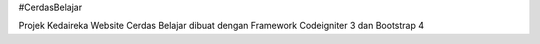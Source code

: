 #CerdasBelajar

Projek Kedaireka Website Cerdas Belajar dibuat dengan Framework Codeigniter 3 dan Bootstrap 4
